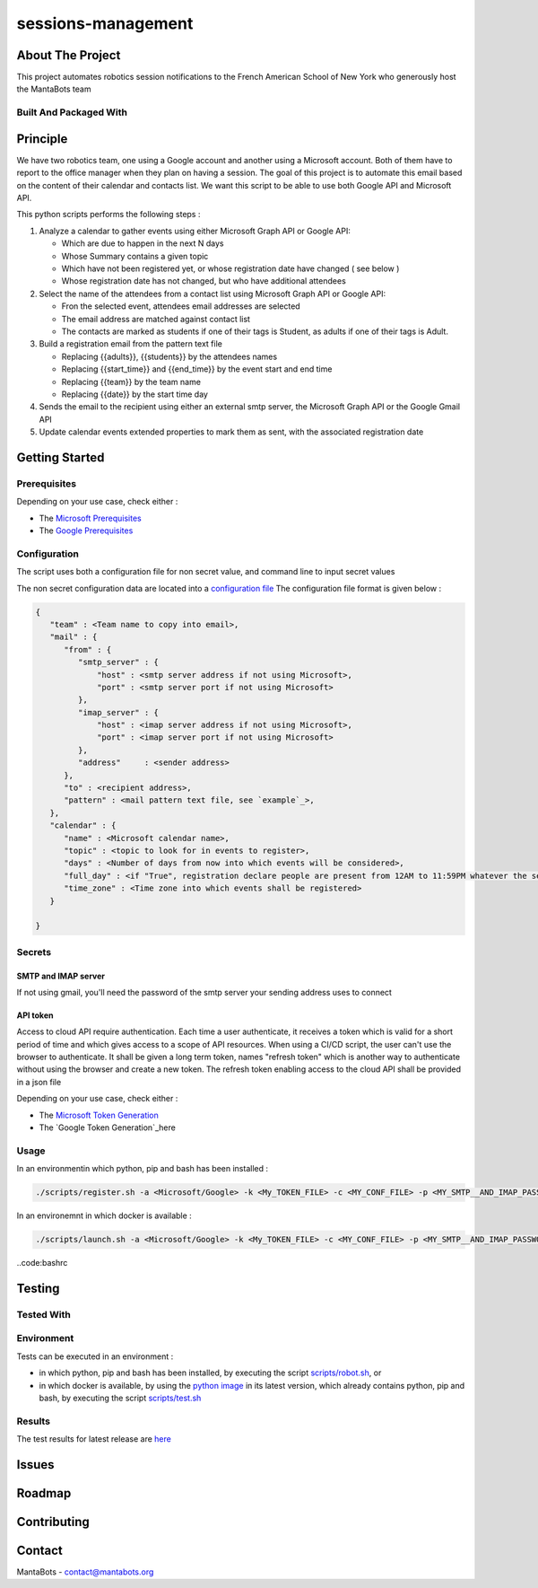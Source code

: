 ===================
sessions-management
===================

About The Project
=================

This project automates robotics session notifications to the French American School of New York
who generously host the MantaBots team


.. image:: https://badgen.net/github/checks/MantaBots27318/sessions-management
   :target: https://github.com/MantaBots27318/sessions-management/actions/workflows/release.yml
   :alt: Status
.. image:: https://badgen.net/github/commits/MantaBots27318/sessions-management/main
   :target: https://github.com/MantaBots27318/sessions-management
   :alt: Commits
.. image:: https://badgen.net/github/last-commit/MantaBots27318/sessions-management/main
   :target: https://github.com/MantaBots27318/sessions-management
   :alt: Last commit

Built And Packaged With
-----------------------

.. image:: https://img.shields.io/static/v1?label=python&message=3.12.6rc1&color=informational
   :target: https://www.python.org/
   :alt: Python

Principle
=========

We have two robotics team, one using a Google account and another using a Microsoft account. Both of them have to report to the office manager when they plan on having a session. The goal of this project is to automate this email based on the content of their calendar and contacts list. We want this script to be able to use both Google API and Microsoft API.

This python scripts performs the following steps :

1) Analyze a calendar to gather events using either Microsoft Graph API or Google API:

   - Which are due to happen in the next N days
   - Whose Summary contains a given topic
   - Which have not been registered yet, or whose registration date have changed ( see below )
   - Whose registration date has not changed, but who have additional attendees

2) Select the name of the attendees from a contact list using Microsoft Graph API or Google API:

   - Fron the selected event, attendees email addresses are selected
   - The email address are matched against contact list
   - The contacts are marked as students if one of their tags is Student, as adults if one of their tags is Adult.

3) Build a registration email from the pattern text file

   - Replacing {{adults}}, {{students}} by the attendees names
   - Replacing {{start_time}} and {{end_time}} by the event start and end time
   - Replacing {{team}} by the team name
   - Replacing {{date}} by the start time day

4) Sends the email to the recipient using either an external smtp server, the Microsoft Graph API or the Google Gmail API

5) Update calendar events extended properties to mark them as sent, with the associated registration date

Getting Started
===============

Prerequisites
-------------

Depending on your use case, check either :

- The `Microsoft Prerequisites`_
- The `Google Prerequisites`_

.. _`Microsoft Prerequisites`: doc/microsoft-configuration.rst
.. _`Google Prerequisites`: doc/google-configuration.rst

Configuration
-------------

The script uses both a configuration file for non secret value, and command line to input secret values

The non secret configuration data are located into a `configuration file`_
The configuration file format is given below :

.. code-block:: JSON

   {
      "team" : <Team name to copy into email>,
      "mail" : {
         "from" : {
            "smtp_server" : {
                "host" : <smtp server address if not using Microsoft>,
                "port" : <smtp server port if not using Microsoft>
            },
            "imap_server" : {
                "host" : <imap server address if not using Microsoft>,
                "port" : <imap server port if not using Microsoft>
            },
            "address"     : <sender address>
         },
         "to" : <recipient address>,
         "pattern" : <mail pattern text file, see `example`_>,
      },
      "calendar" : {
         "name" : <Microsoft calendar name>,
         "topic" : <topic to look for in events to register>,
         "days" : <Number of days from now into which events will be considered>,
         "full_day" : <if "True", registration declare people are present from 12AM to 11:59PM whatever the session date, if "False" uses event hours>,
         "time_zone" : <Time zone into which events shall be registered>
      }

   }

.. _`example`: conf/mail-pattern.txt
.. _`configuration file`: conf/conf.json

Secrets
-------

SMTP and IMAP server
********************

If not using gmail, you'll need the password of the smtp server your sending address uses to connect

API token
*********

Access to cloud API require authentication. Each time a user authenticate, it receives a token which is valid for a short period of time and
which gives access to a scope of API resources.
When using a CI/CD script, the user can't use the browser to authenticate. It shall be given a long term token, names "refresh token" which
is another way to authenticate without using the browser and create a new token.
The refresh token enabling access to the cloud API shall be provided in a json file

Depending on your use case, check either :

- The `Microsoft Token Generation`_
- The `Google Token Generation`_here

.. _`Microsoft Token Generation`: doc/microsoft-configuration.rst
.. _`Google Token Generation`: doc/google-configuration.rst

Usage
-----

In an environmentin which python, pip and bash has been installed :

.. code-block:: bash

   ./scripts/register.sh -a <Microsoft/Google> -k <My_TOKEN_FILE> -c <MY_CONF_FILE> -p <MY_SMTP__AND_IMAP_PASSWORD_IF_NEEDED> -t <RECIPIENT_ADDRESS> -f <SENDER_ADDRESS>

In an environemnt in which docker is available :

.. code-block:: bash

   ./scripts/launch.sh -a <Microsoft/Google> -k <My_TOKEN_FILE> -c <MY_CONF_FILE> -p <MY_SMTP__AND_IMAP_PASSWORD_IF_NEEDED> -t <RECIPIENT_ADDRESS> -f <SENDER_ADDRESS>

..code:bashrc



Testing
=======

Tested With
-----------

.. image:: https://img.shields.io/static/v1?label=python&message=3.12.6rc1&color=informational
   :target: https://www.python.org/
   :alt: Python
.. image:: https://img.shields.io/static/v1?label=robotframework&message=7.1&color=informational
   :target: http://robotframework.org/
   :alt: Robotframework

Environment
-----------

Tests can be executed in an environment :

* in which python, pip and bash has been installed, by executing the script `scripts/robot.sh`_, or

* in which docker is available, by using the `python image`_ in its latest version, which already contains python, pip and bash, by executing the script `scripts/test.sh`_

.. _`python image`: https://hub.docker.com/_/python/
.. _`scripts/robot.sh`: scripts/robot.sh
.. _`scripts/test.sh`: scripts/test.sh

Results
-------

The test results for latest release are here_

.. _here: https://MantaBots27318.github.io/sessions-management/report.html

Issues
======

.. image:: https://img.shields.io/github/issues/MantaBots27318/sessions-management.svg
   :target: https://github.com/MantaBots27318/sessions-management/issues
   :alt: Open issues
.. image:: https://img.shields.io/github/issues-closed/MantaBots27318/sessions-management.svg
   :target: https://github.com/MantaBots27318/sessions-management/issues
   :alt: Closed issues

Roadmap
=======

Contributing
============

.. image:: https://contrib.rocks/image?repo=MantaBots27318/sessions-management
   :alt: GitHub Contributors Image

Contact
=======

MantaBots - contact@mantabots.org